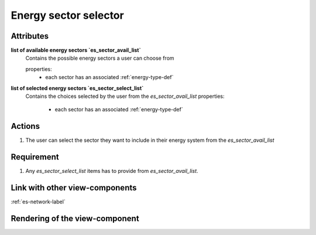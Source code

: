 Energy sector selector
----------------------

Attributes
^^^^^^^^^^

**list of available energy sectors `es_sector_avail_list`**
    Contains the possible energy sectors a user can choose from

    properties:
        - each sector has an associated :ref:`energy-type-def`

**list of selected energy sectors `es_sector_select_list`**
    Contains the choices selected by the user from the `es_sector_avail_list`
    properties:
        - each sector has an associated :ref:`energy-type-def`



Actions
^^^^^^^

1. The user can select the sector they want to include in their energy system from the `es_sector_avail_list`

Requirement
^^^^^^^^^^^

1. Any `es_sector_select_list` items has to provide from `es_sector_avail_list`.

Link with other view-components
^^^^^^^^^^^^^^^^^^^^^^^^^^^^^^^

:ref:`es-network-label`

Rendering of the view-component
^^^^^^^^^^^^^^^^^^^^^^^^^^^^^^^
